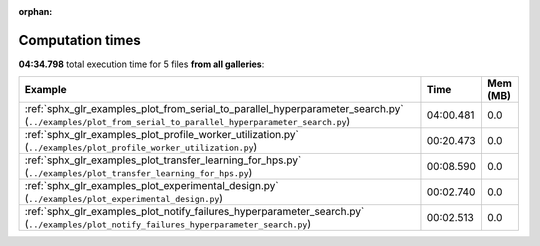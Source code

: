 
:orphan:

.. _sphx_glr_sg_execution_times:


Computation times
=================
**04:34.798** total execution time for 5 files **from all galleries**:

.. container::

  .. raw:: html

    <style scoped>
    <link href="https://cdnjs.cloudflare.com/ajax/libs/twitter-bootstrap/5.3.0/css/bootstrap.min.css" rel="stylesheet" />
    <link href="https://cdn.datatables.net/1.13.6/css/dataTables.bootstrap5.min.css" rel="stylesheet" />
    </style>
    <script src="https://code.jquery.com/jquery-3.7.0.js"></script>
    <script src="https://cdn.datatables.net/1.13.6/js/jquery.dataTables.min.js"></script>
    <script src="https://cdn.datatables.net/1.13.6/js/dataTables.bootstrap5.min.js"></script>
    <script type="text/javascript" class="init">
    $(document).ready( function () {
        $('table.sg-datatable').DataTable({order: [[1, 'desc']]});
    } );
    </script>

  .. list-table::
   :header-rows: 1
   :class: table table-striped sg-datatable

   * - Example
     - Time
     - Mem (MB)
   * - :ref:`sphx_glr_examples_plot_from_serial_to_parallel_hyperparameter_search.py` (``../examples/plot_from_serial_to_parallel_hyperparameter_search.py``)
     - 04:00.481
     - 0.0
   * - :ref:`sphx_glr_examples_plot_profile_worker_utilization.py` (``../examples/plot_profile_worker_utilization.py``)
     - 00:20.473
     - 0.0
   * - :ref:`sphx_glr_examples_plot_transfer_learning_for_hps.py` (``../examples/plot_transfer_learning_for_hps.py``)
     - 00:08.590
     - 0.0
   * - :ref:`sphx_glr_examples_plot_experimental_design.py` (``../examples/plot_experimental_design.py``)
     - 00:02.740
     - 0.0
   * - :ref:`sphx_glr_examples_plot_notify_failures_hyperparameter_search.py` (``../examples/plot_notify_failures_hyperparameter_search.py``)
     - 00:02.513
     - 0.0

